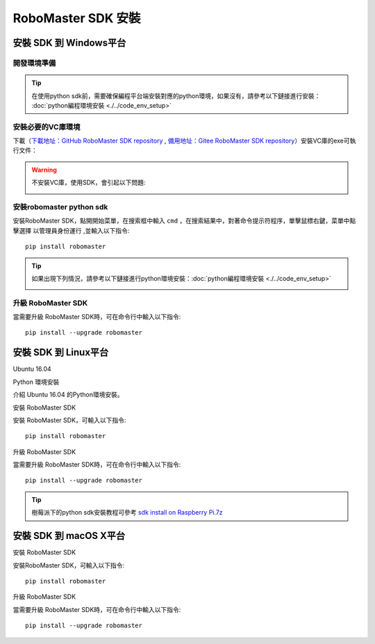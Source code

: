 .. _installs:

#############################
RoboMaster SDK 安裝
#############################




安裝 SDK 到 Windows平台
-------------------------

開發環境準備
~~~~~~~~~~~~~~~~~~~~~~~~~~~~~~~~

.. tip:: 在使用python sdk前，需要確保編程平台端安裝對應的python環境，如果沒有，請參考以下鏈接進行安裝： :doc:`python編程環境安裝 <./../code_env_setup>`

安裝必要的VC庫環境
~~~~~~~~~~~~~~~~~~~~~~~~~~~~~~~~

下載（`下載地址：GitHub RoboMaster SDK repository <https://github.com/dji-sdk/robomaster-sdk>`_ , `備用地址：Gitee RoboMaster SDK repository <https://gitee.com/xitinglin/RoboMaster-SDK>`_）安裝VC庫的exe可執行文件：

.. image:: ./../images/vc_exe.png

.. warning:: 不安裝VC庫，使用SDK，會引起以下問題:

	.. image:: ./../images/libmedia_err.png

安裝robomaster python sdk
~~~~~~~~~~~~~~~~~~~~~~~~~~~~~~~~

安裝RoboMaster SDK，點開開始菜單，在搜索框中輸入 ``cmd`` ，在搜索結果中，對著命令提示符程序，單擊鼠標右鍵，菜單中點擊選擇 ``以管理員身份運行`` ,並輸入以下指令::

    pip install robomaster

.. tip:: 如果出現下列情況，請參考以下鏈接進行python環境安裝：:doc:`python編程環境安裝 <./../code_env_setup>`

	.. image:: ./../images/pip_install_error.jpg

升級 RoboMaster SDK
~~~~~~~~~~~~~~~~~~~~~~~~~~~~~~~~

當需要升級 RoboMaster SDK時，可在命令行中輸入以下指令::

    pip install --upgrade robomaster



安裝 SDK 到 Linux平台
----------------------


Ubuntu 16.04



Python 環境安裝


介紹 Ubuntu 16.04 的Python環境安裝。


安裝 RoboMaster SDK


安裝 RoboMaster SDK，可輸入以下指令::

    pip install robomaster



升級 RoboMaster SDK


當需要升級 RoboMaster SDK時，可在命令行中輸入以下指令::

    pip install --upgrade robomaster

.. tip:: 樹莓派下的python sdk安裝教程可參考 `sdk install on Raspberry Pi.7z <https://github.com/dji-sdk/robomaster-sdk>`_

安裝 SDK 到 macOS X平台
---------------------------


安裝 RoboMaster SDK


安裝RoboMaster SDK，可輸入以下指令::

    pip install robomaster


升級 RoboMaster SDK


當需要升級 RoboMaster SDK時，可在命令行中輸入以下指令::

    pip install --upgrade robomaster

